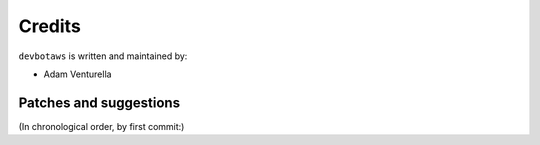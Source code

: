 Credits
=======

``devbotaws`` is written and maintained by:

- Adam Venturella


Patches and suggestions
-----------------------
(In chronological order, by first commit:)